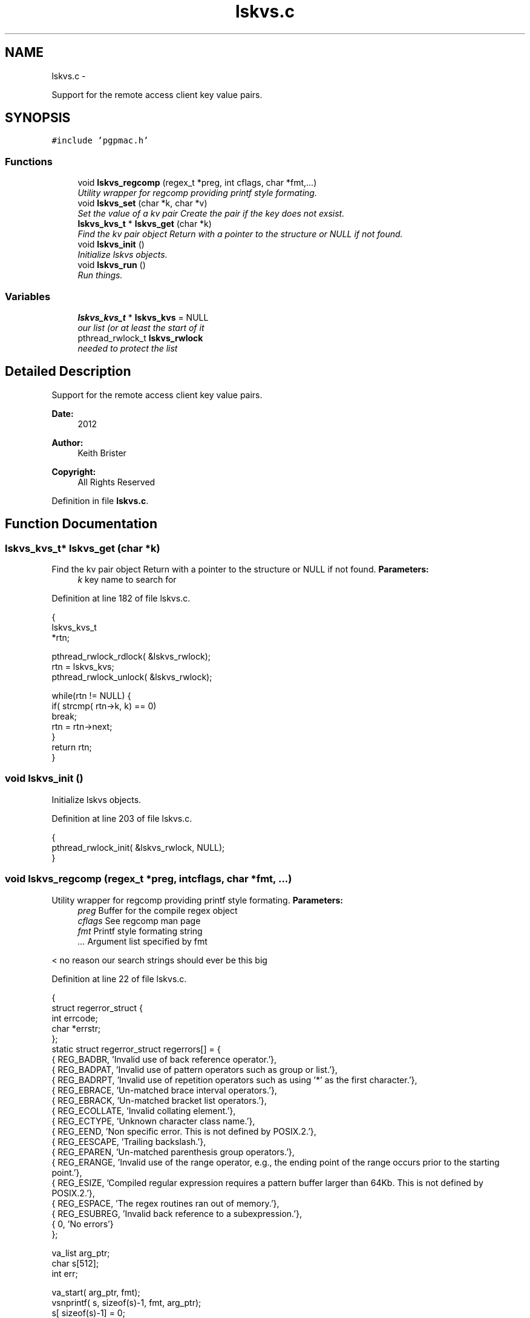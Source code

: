 .TH "lskvs.c" 3 "Thu Nov 15 2012" "LS-CAT PGPMAC" \" -*- nroff -*-
.ad l
.nh
.SH NAME
lskvs.c \- 
.PP
Support for the remote access client key value pairs\&.  

.SH SYNOPSIS
.br
.PP
\fC#include 'pgpmac\&.h'\fP
.br

.SS "Functions"

.in +1c
.ti -1c
.RI "void \fBlskvs_regcomp\fP (regex_t *preg, int cflags, char *fmt,\&.\&.\&.)"
.br
.RI "\fIUtility wrapper for regcomp providing printf style formating\&. \fP"
.ti -1c
.RI "void \fBlskvs_set\fP (char *k, char *v)"
.br
.RI "\fISet the value of a kv pair Create the pair if the key does not exsist\&. \fP"
.ti -1c
.RI "\fBlskvs_kvs_t\fP * \fBlskvs_get\fP (char *k)"
.br
.RI "\fIFind the kv pair object Return with a pointer to the structure or NULL if not found\&. \fP"
.ti -1c
.RI "void \fBlskvs_init\fP ()"
.br
.RI "\fIInitialize lskvs objects\&. \fP"
.ti -1c
.RI "void \fBlskvs_run\fP ()"
.br
.RI "\fIRun things\&. \fP"
.in -1c
.SS "Variables"

.in +1c
.ti -1c
.RI "\fBlskvs_kvs_t\fP * \fBlskvs_kvs\fP = NULL"
.br
.RI "\fIour list (or at least the start of it \fP"
.ti -1c
.RI "pthread_rwlock_t \fBlskvs_rwlock\fP"
.br
.RI "\fIneeded to protect the list \fP"
.in -1c
.SH "Detailed Description"
.PP 
Support for the remote access client key value pairs\&. 

\fBDate:\fP
.RS 4
2012 
.RE
.PP
\fBAuthor:\fP
.RS 4
Keith Brister 
.RE
.PP
\fBCopyright:\fP
.RS 4
All Rights Reserved 
.RE
.PP

.PP
Definition in file \fBlskvs\&.c\fP\&.
.SH "Function Documentation"
.PP 
.SS "\fBlskvs_kvs_t\fP* lskvs_get (char *k)"

.PP
Find the kv pair object Return with a pointer to the structure or NULL if not found\&. \fBParameters:\fP
.RS 4
\fIk\fP key name to search for 
.RE
.PP

.PP
Definition at line 182 of file lskvs\&.c\&.
.PP
.nf
                         {
  lskvs_kvs_t
    *rtn;

  pthread_rwlock_rdlock( &lskvs_rwlock);
  rtn = lskvs_kvs;
  pthread_rwlock_unlock( &lskvs_rwlock);

  while(rtn != NULL) {
    if( strcmp( rtn->k, k) == 0)
      break;
    rtn = rtn->next;
  }
  return rtn;
}
.fi
.SS "void lskvs_init ()"

.PP
Initialize lskvs objects\&. 
.PP
Definition at line 203 of file lskvs\&.c\&.
.PP
.nf
                  {
  pthread_rwlock_init( &lskvs_rwlock, NULL);
}
.fi
.SS "void lskvs_regcomp (regex_t *preg, intcflags, char *fmt, \&.\&.\&.)"

.PP
Utility wrapper for regcomp providing printf style formating\&. \fBParameters:\fP
.RS 4
\fIpreg\fP Buffer for the compile regex object 
.br
\fIcflags\fP See regcomp man page 
.br
\fIfmt\fP Printf style formating string 
.br
\fI\&.\&.\&.\fP Argument list specified by fmt 
.RE
.PP
< no reason our search strings should ever be this big 
.PP
Definition at line 22 of file lskvs\&.c\&.
.PP
.nf
                                                               {
  struct regerror_struct {
    int errcode;
    char *errstr;
  };
  static struct regerror_struct regerrors[] = {
    { REG_BADBR,    'Invalid use of back reference operator\&.'},
    { REG_BADPAT,   'Invalid use of pattern operators such as group or list\&.'},
    { REG_BADRPT,   'Invalid use of repetition operators such as using '*' as the first character\&.'},
    { REG_EBRACE,   'Un-matched brace interval operators\&.'},
    { REG_EBRACK,   'Un-matched bracket list operators\&.'},
    { REG_ECOLLATE, 'Invalid collating element\&.'},
    { REG_ECTYPE,   'Unknown character class name\&.'},
    { REG_EEND,     'Non specific error\&.  This is not defined by POSIX\&.2\&.'},
    { REG_EESCAPE,  'Trailing backslash\&.'},
    { REG_EPAREN,   'Un-matched parenthesis group operators\&.'},
    { REG_ERANGE,   'Invalid use of the range operator, e\&.g\&., the ending point of the range occurs prior to the starting point\&.'},
    { REG_ESIZE,    'Compiled regular expression requires a pattern buffer larger than 64Kb\&.  This is not defined by POSIX\&.2\&.'},
    { REG_ESPACE,   'The regex routines ran out of memory\&.'},
    { REG_ESUBREG,  'Invalid back reference to a subexpression\&.'},
    { 0,            'No errors'}
  };



  va_list arg_ptr;
  char s[512];          
  int err;

  va_start( arg_ptr, fmt);
  vsnprintf( s, sizeof(s)-1, fmt, arg_ptr);
  s[ sizeof(s)-1] = 0;
  va_end( arg_ptr);

  err = regcomp( preg, s, cflags);
  if( err != 0) {
    int i;

    for( i=0; regerrors[i]\&.errcode != 0; i++)
      if( regerrors[i]\&.errcode == err)
        break;

    if( regerrors[i]\&.errcode != 0) {
      lslogging_log_message( 'lskvs_regcomp: could not compile regular experssion '%s'', s);
      lslogging_log_message( 'lskvs_regcomp: regcomp returned %d: %s', err, regerrors[i]);
    }
  }
}
.fi
.SS "void lskvs_run ()"

.PP
Run things\&. Really, there is nothing to run\&. There is no need for a worker thread here but this has been added so we can add lskvs just like any other module to the pgpmac project\&. Maybe one day we'll need to add a thread and this little routine can be celebrated as being far sighted, ahead of its time\&. 
.PP
Definition at line 213 of file lskvs\&.c\&.
.PP
.nf
                 {
}
.fi
.SS "void lskvs_set (char *k, char *v)"

.PP
Set the value of a kv pair Create the pair if the key does not exsist\&. If more than one thread tries to create the same key at the same time it is possible for the list to contain multiple versions\&. Not good\&. But also not possible if only one thread has the job of create the pairs in the first place\&. Alternatively just grab the write lock at the beginning and hold it until the end\&. The advantage of having only one thread calling lskvs_set is that it wont slow down the other threads that just want to read things\&. In any case, we'll likely never see so much action for any of this to make a differene\&.
.PP
\fBParameters:\fP
.RS 4
\fIk\fP The name of the key 
.br
\fIv\fP The value to assign to the key 
.RE
.PP

.PP
Definition at line 86 of file lskvs\&.c\&.
.PP
.nf
                                  {
  lskvs_kvs_t
    *root,
    *p;

  lslogging_log_message( 'lskvs_set:  k: '%s', v: '%s'', k, v);

  // Don't bother with empty keys
  //
  if( k == NULL || *k == 0)
    return;

  pthread_rwlock_rdlock( &lskvs_rwlock);
  root = lskvs_kvs;
  pthread_rwlock_unlock( &lskvs_rwlock);

  for( p=root; p != NULL; p = p->next) {
    if( strcmp( p->k, k) == 0) {
      break;
    }
  }

  if( p == NULL) {
    //
    // Add a new list item
    //
    p = calloc( 1, sizeof( *p));
    if( p == NULL) {
      lslogging_log_message( 'lskvs_set: out of memory for kv struct (%d bytes', sizeof( *p));
      exit( -1);
    }


    p->k = calloc( strlen(k)+1, sizeof( *k));
    if( p->k == NULL) {
      lslogging_log_message( 'lskvs_set: out of memory for k (%d bytes)', strlen( k)+1);
      exit( -1);
    }
    strcpy( p->k, k);
    p->k[strlen(k)] = 0;

    // leave a little room to grow
    //
    if( v == NULL || *v == 0)
      p->vl = 32;
    else
      p->vl = strlen(v) + 32;

    p->v = calloc( p->vl, sizeof( *v));
    if( p->v == NULL) {
      lslogging_log_message( 'lskvs_set: out of memory for v (%d bytes)', p->vl);
      exit( -1);
    }
    
    if( v == NULL || *v == 0)
      *(p->v) = 0;
    else
      strcpy( p->v, v);

    p->v[p->vl-1] = 0;
    
    pthread_rwlock_init( &p->l, NULL);

    pthread_rwlock_wrlock( &lskvs_rwlock);
    p->next   = lskvs_kvs;
    lskvs_kvs = p;
    pthread_rwlock_unlock( &lskvs_rwlock);

    lsevents_send_event( 'NewKV');

  } else {
    //
    // Just update the value
    // Assume the database only sent us an update because
    // the old and new values are different
    //
    pthread_rwlock_wrlock( &(p->l));
    if( strlen( v) > p->vl-1) {
      free( p->v);
      
      p->vl = strlen(v) + 32;
      p->v = calloc( p->vl, 1);
      if( p->v == NULL) {
        lslogging_log_message( 'lskvs_set: out of memory for re-calloc of v (%d bytes)', p->vl);
        exit( -1);
      }
    }
    strcpy( p->v, v);
    p->v[p->vl-1] = 0;
    pthread_rwlock_unlock( &(p->l));
  }
}
.fi
.SH "Variable Documentation"
.PP 
.SS "\fBlskvs_kvs_t\fP* lskvs_kvs = NULL"

.PP
our list (or at least the start of it 
.PP
Definition at line 11 of file lskvs\&.c\&.
.SS "pthread_rwlock_t lskvs_rwlock"

.PP
needed to protect the list 
.PP
Definition at line 12 of file lskvs\&.c\&.
.SH "Author"
.PP 
Generated automatically by Doxygen for LS-CAT PGPMAC from the source code\&.
